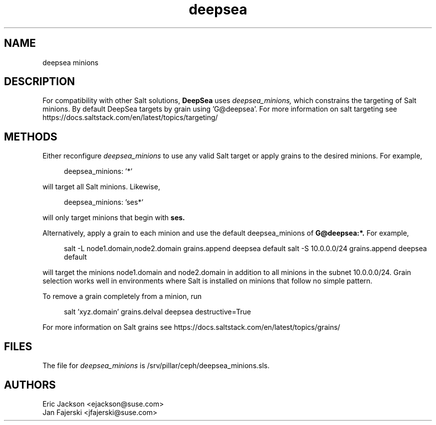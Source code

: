 .TH deepsea 7
.SH NAME
deepsea minions
.SH DESCRIPTION
For compatibility with other Salt solutions,
.B DeepSea
uses
.I deepsea_minions,
which constrains the targeting of Salt minions.
By default DeepSea targets by grain using 'G@deepsea'. For more information on salt targeting see https://docs.saltstack.com/en/latest/topics/targeting/
.SH METHODS
Either reconfigure 
.I deepsea_minions
to use any valid Salt target or apply grains to the desired minions.  For example, 
.PP
.RS 4
deepsea_minions: '*'
.RE
.PP
will target all Salt minions.  Likewise,
.PP
.RS 4
deepsea_minions: 'ses*'
.RE
.PP
will only target minions that begin with 
.B ses.
.PP
Alternatively, apply a grain to each minion and use the default deepsea_minions of
.B G@deepsea:*.
For example,
.PP
.RS 4
salt -L node1.domain,node2.domain grains.append deepsea default
salt -S 10.0.0.0/24 grains.append deepsea default
.RE
.PP
will target the minions node1.domain and node2.domain in addition to all minions in the subnet 10.0.0.0/24.  Grain selection works well in environments where Salt is installed on minions that follow no simple pattern.
.PP
To remove a grain completely from a minion, run
.PP
.RS 4
salt 'xyz.domain' grains.delval deepsea destructive=True
.RE
.PP
For more information on Salt grains see https://docs.saltstack.com/en/latest/topics/grains/

.SH FILES
The file for 
.I deepsea_minions
is /srv/pillar/ceph/deepsea_minions.sls.
.SH AUTHORS
Eric Jackson <ejackson@suse.com>
.RS
.RE
Jan Fajerski <jfajerski@suse.com>
